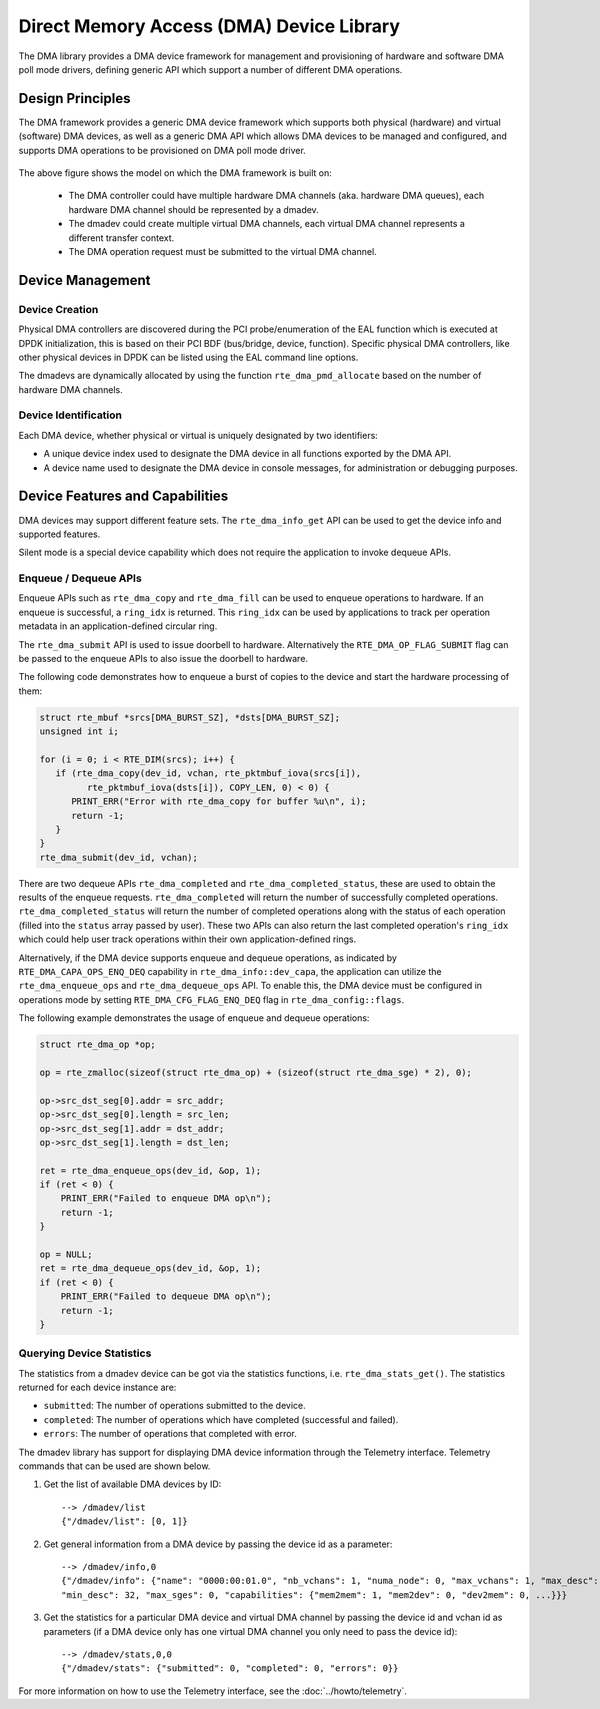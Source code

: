 .. SPDX-License-Identifier: BSD-3-Clause
   Copyright 2021 HiSilicon Limited

Direct Memory Access (DMA) Device Library
=========================================

The DMA library provides a DMA device framework for management and provisioning
of hardware and software DMA poll mode drivers, defining generic API which
support a number of different DMA operations.


Design Principles
-----------------

The DMA framework provides a generic DMA device framework which supports both
physical (hardware) and virtual (software) DMA devices, as well as a generic DMA
API which allows DMA devices to be managed and configured, and supports DMA
operations to be provisioned on DMA poll mode driver.

.. _figure_dmadev:

.. figure:: img/dmadev.*

The above figure shows the model on which the DMA framework is built on:

 * The DMA controller could have multiple hardware DMA channels (aka. hardware
   DMA queues), each hardware DMA channel should be represented by a dmadev.
 * The dmadev could create multiple virtual DMA channels, each virtual DMA
   channel represents a different transfer context.
 * The DMA operation request must be submitted to the virtual DMA channel.


Device Management
-----------------

Device Creation
~~~~~~~~~~~~~~~

Physical DMA controllers are discovered during the PCI probe/enumeration of the
EAL function which is executed at DPDK initialization, this is based on their
PCI BDF (bus/bridge, device, function). Specific physical DMA controllers, like
other physical devices in DPDK can be listed using the EAL command line options.

The dmadevs are dynamically allocated by using the function
``rte_dma_pmd_allocate`` based on the number of hardware DMA channels.


Device Identification
~~~~~~~~~~~~~~~~~~~~~

Each DMA device, whether physical or virtual is uniquely designated by two
identifiers:

- A unique device index used to designate the DMA device in all functions
  exported by the DMA API.

- A device name used to designate the DMA device in console messages, for
  administration or debugging purposes.


Device Features and Capabilities
--------------------------------

DMA devices may support different feature sets. The ``rte_dma_info_get`` API
can be used to get the device info and supported features.

Silent mode is a special device capability which does not require the
application to invoke dequeue APIs.

.. _dmadev_enqueue_dequeue:


Enqueue / Dequeue APIs
~~~~~~~~~~~~~~~~~~~~~~

Enqueue APIs such as ``rte_dma_copy`` and ``rte_dma_fill`` can be used to
enqueue operations to hardware. If an enqueue is successful, a ``ring_idx`` is
returned. This ``ring_idx`` can be used by applications to track per operation
metadata in an application-defined circular ring.

The ``rte_dma_submit`` API is used to issue doorbell to hardware.
Alternatively the ``RTE_DMA_OP_FLAG_SUBMIT`` flag can be passed to the enqueue
APIs to also issue the doorbell to hardware.

The following code demonstrates how to enqueue a burst of copies to the
device and start the hardware processing of them:

.. code-block:: C

   struct rte_mbuf *srcs[DMA_BURST_SZ], *dsts[DMA_BURST_SZ];
   unsigned int i;

   for (i = 0; i < RTE_DIM(srcs); i++) {
      if (rte_dma_copy(dev_id, vchan, rte_pktmbuf_iova(srcs[i]),
            rte_pktmbuf_iova(dsts[i]), COPY_LEN, 0) < 0) {
         PRINT_ERR("Error with rte_dma_copy for buffer %u\n", i);
         return -1;
      }
   }
   rte_dma_submit(dev_id, vchan);

There are two dequeue APIs ``rte_dma_completed`` and
``rte_dma_completed_status``, these are used to obtain the results of the
enqueue requests. ``rte_dma_completed`` will return the number of successfully
completed operations. ``rte_dma_completed_status`` will return the number of
completed operations along with the status of each operation (filled into the
``status`` array passed by user). These two APIs can also return the last
completed operation's ``ring_idx`` which could help user track operations within
their own application-defined rings.

Alternatively, if the DMA device supports enqueue and dequeue operations,
as indicated by ``RTE_DMA_CAPA_OPS_ENQ_DEQ`` capability in ``rte_dma_info::dev_capa``,
the application can utilize the ``rte_dma_enqueue_ops`` and ``rte_dma_dequeue_ops`` API.
To enable this, the DMA device must be configured in operations mode
by setting ``RTE_DMA_CFG_FLAG_ENQ_DEQ`` flag in ``rte_dma_config::flags``.

The following example demonstrates the usage of enqueue and dequeue operations:

.. code-block:: C

   struct rte_dma_op *op;

   op = rte_zmalloc(sizeof(struct rte_dma_op) + (sizeof(struct rte_dma_sge) * 2), 0);

   op->src_dst_seg[0].addr = src_addr;
   op->src_dst_seg[0].length = src_len;
   op->src_dst_seg[1].addr = dst_addr;
   op->src_dst_seg[1].length = dst_len;

   ret = rte_dma_enqueue_ops(dev_id, &op, 1);
   if (ret < 0) {
       PRINT_ERR("Failed to enqueue DMA op\n");
       return -1;
   }

   op = NULL;
   ret = rte_dma_dequeue_ops(dev_id, &op, 1);
   if (ret < 0) {
       PRINT_ERR("Failed to dequeue DMA op\n");
       return -1;
   }


Querying Device Statistics
~~~~~~~~~~~~~~~~~~~~~~~~~~

The statistics from a dmadev device can be got via the statistics functions,
i.e. ``rte_dma_stats_get()``. The statistics returned for each device instance are:

* ``submitted``: The number of operations submitted to the device.
* ``completed``: The number of operations which have completed (successful and failed).
* ``errors``: The number of operations that completed with error.

The dmadev library has support for displaying DMA device information
through the Telemetry interface. Telemetry commands that can be used
are shown below.

#. Get the list of available DMA devices by ID::

     --> /dmadev/list
     {"/dmadev/list": [0, 1]}

#. Get general information from a DMA device by passing the device id as a parameter::

     --> /dmadev/info,0
     {"/dmadev/info": {"name": "0000:00:01.0", "nb_vchans": 1, "numa_node": 0, "max_vchans": 1, "max_desc": 4096,
     "min_desc": 32, "max_sges": 0, "capabilities": {"mem2mem": 1, "mem2dev": 0, "dev2mem": 0, ...}}}

#. Get the statistics for a particular DMA device and virtual DMA channel by passing the device id and vchan id as parameters
   (if a DMA device only has one virtual DMA channel you only need to pass the device id)::

     --> /dmadev/stats,0,0
     {"/dmadev/stats": {"submitted": 0, "completed": 0, "errors": 0}}

For more information on how to use the Telemetry interface, see
the :doc:`../howto/telemetry`.
